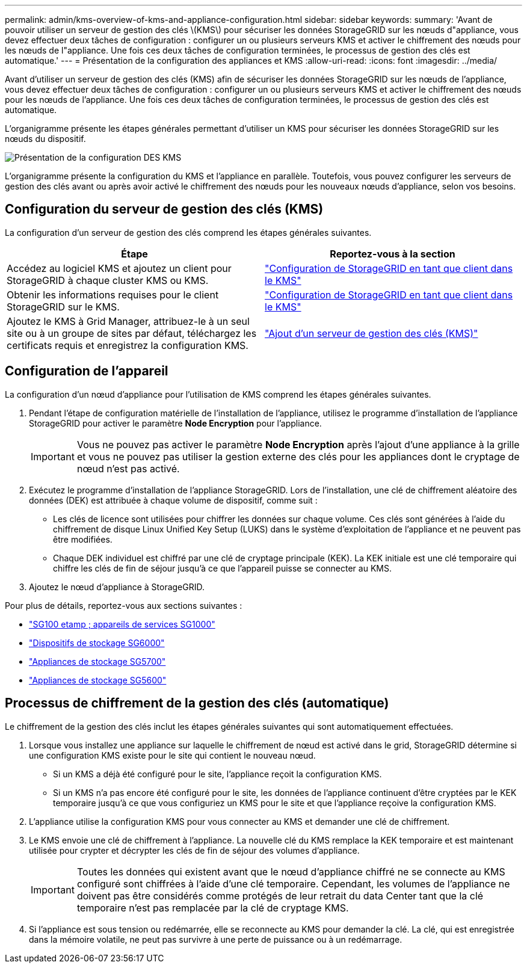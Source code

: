 ---
permalink: admin/kms-overview-of-kms-and-appliance-configuration.html 
sidebar: sidebar 
keywords:  
summary: 'Avant de pouvoir utiliser un serveur de gestion des clés \(KMS\) pour sécuriser les données StorageGRID sur les nœuds d"appliance, vous devez effectuer deux tâches de configuration : configurer un ou plusieurs serveurs KMS et activer le chiffrement des nœuds pour les nœuds de l"appliance. Une fois ces deux tâches de configuration terminées, le processus de gestion des clés est automatique.' 
---
= Présentation de la configuration des appliances et KMS
:allow-uri-read: 
:icons: font
:imagesdir: ../media/


[role="lead"]
Avant d'utiliser un serveur de gestion des clés (KMS) afin de sécuriser les données StorageGRID sur les nœuds de l'appliance, vous devez effectuer deux tâches de configuration : configurer un ou plusieurs serveurs KMS et activer le chiffrement des nœuds pour les nœuds de l'appliance. Une fois ces deux tâches de configuration terminées, le processus de gestion des clés est automatique.

L'organigramme présente les étapes générales permettant d'utiliser un KMS pour sécuriser les données StorageGRID sur les nœuds du dispositif.

image::../media/kms_configuration_overview.png[Présentation de la configuration DES KMS]

L'organigramme présente la configuration du KMS et l'appliance en parallèle. Toutefois, vous pouvez configurer les serveurs de gestion des clés avant ou après avoir activé le chiffrement des nœuds pour les nouveaux nœuds d'appliance, selon vos besoins.



== Configuration du serveur de gestion des clés (KMS)

La configuration d'un serveur de gestion des clés comprend les étapes générales suivantes.

[cols="1a,1a"]
|===
| Étape | Reportez-vous à la section 


 a| 
Accédez au logiciel KMS et ajoutez un client pour StorageGRID à chaque cluster KMS ou KMS.
 a| 
link:kms-configuring-storagegrid-as-client.html["Configuration de StorageGRID en tant que client dans le KMS"]



 a| 
Obtenir les informations requises pour le client StorageGRID sur le KMS.
 a| 
link:kms-configuring-storagegrid-as-client.html["Configuration de StorageGRID en tant que client dans le KMS"]



 a| 
Ajoutez le KMS à Grid Manager, attribuez-le à un seul site ou à un groupe de sites par défaut, téléchargez les certificats requis et enregistrez la configuration KMS.
 a| 
link:kms-adding.html["Ajout d'un serveur de gestion des clés (KMS)"]

|===


== Configuration de l'appareil

La configuration d'un nœud d'appliance pour l'utilisation de KMS comprend les étapes générales suivantes.

. Pendant l'étape de configuration matérielle de l'installation de l'appliance, utilisez le programme d'installation de l'appliance StorageGRID pour activer le paramètre *Node Encryption* pour l'appliance.
+

IMPORTANT: Vous ne pouvez pas activer le paramètre *Node Encryption* après l'ajout d'une appliance à la grille et vous ne pouvez pas utiliser la gestion externe des clés pour les appliances dont le cryptage de nœud n'est pas activé.

. Exécutez le programme d'installation de l'appliance StorageGRID. Lors de l'installation, une clé de chiffrement aléatoire des données (DEK) est attribuée à chaque volume de dispositif, comme suit :
+
** Les clés de licence sont utilisées pour chiffrer les données sur chaque volume. Ces clés sont générées à l'aide du chiffrement de disque Linux Unified Key Setup (LUKS) dans le système d'exploitation de l'appliance et ne peuvent pas être modifiées.
** Chaque DEK individuel est chiffré par une clé de cryptage principale (KEK). La KEK initiale est une clé temporaire qui chiffre les clés de fin de séjour jusqu'à ce que l'appareil puisse se connecter au KMS.


. Ajoutez le nœud d'appliance à StorageGRID.


Pour plus de détails, reportez-vous aux sections suivantes :

* link:../sg100-1000/index.html["SG100 etamp ; appareils de services SG1000"]
* link:../sg6000/index.html["Dispositifs de stockage SG6000"]
* link:../sg5700/index.html["Appliances de stockage SG5700"]
* link:../sg5600/index.html["Appliances de stockage SG5600"]




== Processus de chiffrement de la gestion des clés (automatique)

Le chiffrement de la gestion des clés inclut les étapes générales suivantes qui sont automatiquement effectuées.

. Lorsque vous installez une appliance sur laquelle le chiffrement de nœud est activé dans le grid, StorageGRID détermine si une configuration KMS existe pour le site qui contient le nouveau nœud.
+
** Si un KMS a déjà été configuré pour le site, l'appliance reçoit la configuration KMS.
** Si un KMS n'a pas encore été configuré pour le site, les données de l'appliance continuent d'être cryptées par le KEK temporaire jusqu'à ce que vous configuriez un KMS pour le site et que l'appliance reçoive la configuration KMS.


. L'appliance utilise la configuration KMS pour vous connecter au KMS et demander une clé de chiffrement.
. Le KMS envoie une clé de chiffrement à l'appliance. La nouvelle clé du KMS remplace la KEK temporaire et est maintenant utilisée pour crypter et décrypter les clés de fin de séjour des volumes d'appliance.
+

IMPORTANT: Toutes les données qui existent avant que le nœud d'appliance chiffré ne se connecte au KMS configuré sont chiffrées à l'aide d'une clé temporaire. Cependant, les volumes de l'appliance ne doivent pas être considérés comme protégés de leur retrait du data Center tant que la clé temporaire n'est pas remplacée par la clé de cryptage KMS.

. Si l'appliance est sous tension ou redémarrée, elle se reconnecte au KMS pour demander la clé. La clé, qui est enregistrée dans la mémoire volatile, ne peut pas survivre à une perte de puissance ou à un redémarrage.

